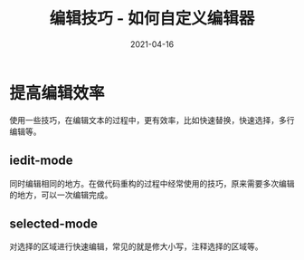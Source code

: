 #+TITLE: 编辑技巧 - 如何自定义编辑器
#+AUTHOR:
#+DATE: 2021-04-16
#+HUGO_CUSTOM_FRONT_MATTER: :author "7ym0n"
#+HUGO_BASE_DIR: ../../
#+HUGO_SECTION: post/manual
#+HUGO_AUTO_SET_LASTMOD: t
#+HUGO_TAGS: Emacs 编辑器 编辑技巧
#+HUGO_CATEGORIES: Emacs 编辑器 编辑技巧
#+HUGO_DRAFT: false
#+HUGO_TOC: true
* 提高编辑效率
使用一些技巧，在编辑文本的过程中，更有效率，比如快速替换，快速选择，多行编辑等。
** iedit-mode
同时编辑相同的地方。在做代码重构的过程中经常使用的技巧，原来需要多次编辑的地方，可以一次编辑完成。
** selected-mode
对选择的区域进行快速编辑，常见的就是修大小写，注释选择的区域等。
